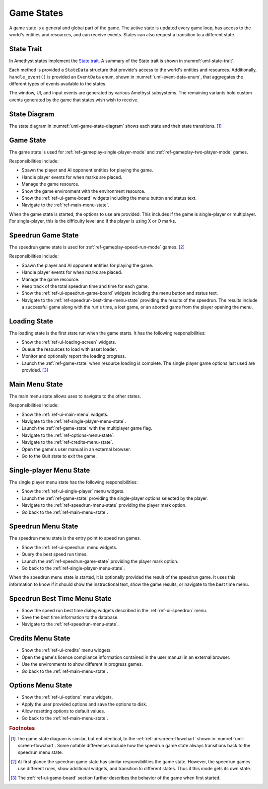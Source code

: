 ###########
Game States
###########

A game state is a general and global part of the game. The active state is
updated every game loop, has access to the world's entities and resources, and
can receive events. States can also request a transition to a different state.


===========
State Trait
===========
In Amethyst states implement the `State trait <https://docs.amethyst.rs/stable/amethyst/trait.State.html>`__.
A summary of the State trait is shown in :numref:`uml-state-trait`.

..  _uml-state-trait:
..  uml::
    :caption: Notable methods provided by the State trait.

    !include rust_types.uml
    hide empty members

    trait(State) {
        +on_start(StateData)
        +on_stop(StateData)
        +on_pause(StateData)
        +on_resume(StateData)
        +handle_event(StateData, EventData) -> Trans
        +update(StateData) -> Trans
    }

Each method is provided a ``StateData`` structure that provide's access to the
world's entities and resources. Additionally, ``handle_event()`` is provided an
``EventData`` enum, shown in :numref:`uml-event-data-enum`, that aggregates the
different types of events available to the states.

..  _uml-event-data-enum:
..  uml::
    :caption: Event data available to states.

    !include rust_types.uml
    hide empty members

    enum(EventData) {
        Window(WindowEvent)
        Ui(UiEvent)
        Input(InputEvent)
        Player(PlayerEvent)
    }

The window, UI, and input events are generated by various Amethyst subsystems.
The remaining variants hold custom events generated by the game that states wish
wish to receive.


=============
State Diagram
=============
The state diagram in :numref:`uml-game-state-diagram` shows each state and their
state transitions. [#screenflowchart]_

..  _uml-game-state-diagram:
..  uml::
    :caption: State diagram for the game states.
    :height: 8in

    hide empty description

    [*] --> Loading
    Loading --> Game
    Game --> MainMenu

    MainMenu --> Game
    MainMenu --> SinglePlayerMenu
    MainMenu --> OptionsMenu
    MainMenu --> [*]

    OptionsMenu --> MainMenu

    SinglePlayerMenu --> Game
    SinglePlayerMenu --> SpeedrunMenu
    SinglePlayerMenu --> MainMenu

    SpeedrunMenu --> SinglePlayerMenu
    SpeedrunMenu --> SpeedrunGame
    SpeedrunGame --> SpeedrunMenu
    SpeedrunMenu --> SpeedrunBestTimeMenu
    SpeedrunBestTimeMenu --> SpeedrunMenu


.. _ref-game-state:

==========
Game State
==========
The game state is used for :ref:`ref-gameplay-single-player-mode` and
:ref:`ref-gameplay-two-player-mode` games.

Responsibilities include:

*   Spawn the player and AI opponent entities for playing the game.
*   Handle player events for when marks are placed.
*   Manage the game resource.
*   Show the game environment with the environment resource.
*   Show the :ref:`ref-ui-game-board` widgets including the menu button and
    status text.
*   Navigate to the :ref:`ref-main-menu-state`.

When the game state is started, the options to use are provided. This includes
if the game is single-player or multiplayer. For single-player, this is the
difficulty level and if the player is using X or O marks.


.. _ref-speedrun-game-state:

===================
Speedrun Game State
===================
The speedrun game state is used for :ref:`ref-gameplay-speed-run-mode` games.
[#speedrunstatedifference]_

Responsibilities include:

*   Spawn the player and AI opponent entities for playing the game.
*   Handle player events for when marks are placed.
*   Manage the game resource.
*   Keep track of the total speedrun time and time for each game.
*   Show the :ref:`ref-ui-speedrun-game-board` widgets including the menu
    button and status text.
*   Navigate to the :ref:`ref-speedrun-best-time-menu-state` providing the
    results of the speedrun. The results include a successful game along with
    the run's time, a lost game, or an aborted game from the player opening
    the menu.


=============
Loading State
=============
The loading state is the first state run when the game starts. It has the
following responsibilities:

*   Show the :ref:`ref-ui-loading-screen` widgets.
*   Queue the resources to load with asset loader.
*   Monitor and optionally report the loading progress.
*   Launch the :ref:`ref-game-state` when resource loading is complete. The
    single player game options last used are provided. [#firstgamesettings]_


..  TODO: perhaps describe more detail how this is accomplished?


..  _ref-main-menu-state:

===============
Main Menu State
===============
The main menu state allows uses to navigate to the other states.

Responsibilities include:

*   Show the :ref:`ref-ui-main-menu` widgets.
*   Navigate to the :ref:`ref-single-player-menu-state`.
*   Launch the :ref:`ref-game-state` with the multiplayer game flag.
*   Navigate to the :ref:`ref-options-menu-state`.
*   Navigate to the :ref:`ref-credits-menu-state`.
*   Open the game's user manual in an external browser.
*   Go to the Quit state to exit the game.


.. _ref-single-player-menu-state:

========================
Single-player Menu State
========================
The single player menu state has the following responsibilities:

*   Show the :ref:`ref-ui-single-player` menu widgets.
*   Launch the :ref:`ref-game-state` providing the single-player options
    selected by the player.
*   Navigate to the :ref:`ref-speedrun-menu-state` providing the player mark option.
*   Go back to the :ref:`ref-main-menu-state`.


.. _ref-speedrun-menu-state:

===================
Speedrun Menu State
===================
The speedrun menu state is the entry point to speed run games.

*   Show the :ref:`ref-ui-speedrun` menu widgets.
*   Query the best speed run times.
*   Launch the :ref:`ref-speedrun-game-state` providing the player mark option.
*   Go back to the :ref:`ref-single-player-menu-state`.

When the speedrun menu state is started, it is optionally provided the result of
the speedrun game. It uses this information to know if it should show the
instructional text, show the game results, or navigate to the best time menu.

..  TODO: link to file formats?


.. _ref-speedrun-best-time-menu-state:

=============================
Speedrun Best Time Menu State
=============================

*  Show the speed run best time dialog widgets described in the
   :ref:`ref-ui-speedrun` menu.
*  Save the best time information to the database.
*  Navigate to the :ref:`ref-speedrun-menu-state`.


.. _ref-credits-menu-state:

==================
Credits Menu State
==================

*   Show the :ref:`ref-ui-credits` menu widgets.
*   Open the game's licence compliance information contained in the user manual
    in an external browser.
*   Use the environments to show different in progress games.
*   Go back to the :ref:`ref-main-menu-state`.

.. TODO: What env system to use?


.. _ref-options-menu-state:

==================
Options Menu State
==================

*   Show the :ref:`ref-ui-options` menu widgets.
*   Apply the user provided options and save the options to disk.
*   Allow resetting options to default values.
*   Go back to the :ref:`ref-main-menu-state`.


..  rubric:: Footnotes

..  [#screenflowchart] The game state diagram is similar, but not identical, to
      the :ref:`ref-ui-screen-flowchart` shown in :numref:`uml-screen-flowchart`.
      Some notable differences include how the speedrun game state always
      transitions back to the speedrun menu state.

..  [#speedrunstatedifference] At first glance the speedrun game state has
      similar responsibilities the game state. However, the speedrun games use
      different rules, show additional widgets, and transition to different
      states. Thus it this mode gets its own state.

..  [#firstgamesettings] The :ref:`ref-ui-game-board` section further describes
      the behavior of the game when first started.
